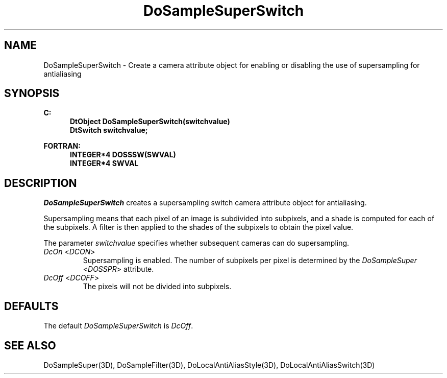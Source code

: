 .\"#ident "%W% %G%"
.\"
.\" # Copyright (C) 1994 Kubota Graphics Corp.
.\" # 
.\" # Permission to use, copy, modify, and distribute this material for
.\" # any purpose and without fee is hereby granted, provided that the
.\" # above copyright notice and this permission notice appear in all
.\" # copies, and that the name of Kubota Graphics not be used in
.\" # advertising or publicity pertaining to this material.  Kubota
.\" # Graphics Corporation MAKES NO REPRESENTATIONS ABOUT THE ACCURACY
.\" # OR SUITABILITY OF THIS MATERIAL FOR ANY PURPOSE.  IT IS PROVIDED
.\" # "AS IS", WITHOUT ANY EXPRESS OR IMPLIED WARRANTIES, INCLUDING THE
.\" # IMPLIED WARRANTIES OF MERCHANTABILITY AND FITNESS FOR A PARTICULAR
.\" # PURPOSE AND KUBOTA GRAPHICS CORPORATION DISCLAIMS ALL WARRANTIES,
.\" # EXPRESS OR IMPLIED.
.\"
.TH DoSampleSuperSwitch 3D "Dore"
.SH NAME
DoSampleSuperSwitch \- Create a camera attribute object for enabling or disabling the use of supersampling for antialiasing
.SH SYNOPSIS
.nf
.ft 3
C:
.in  +.5i
DtObject DoSampleSuperSwitch(switchvalue)
DtSwitch switchvalue;
.sp
.in  -.5i
FORTRAN:
.in  +.5i
INTEGER*4 DOSSSW(SWVAL)
INTEGER*4 SWVAL
.in  -.5i
.fi 
.IX "DoSampleSuperSwitch"
.IX "DOSSSW"
.SH DESCRIPTION
.LP
\f2DoSampleSuperSwitch\fP creates a supersampling switch camera 
attribute object for antialiasing.
.LP
Supersampling means that each pixel of an image is subdivided into
subpixels, and a shade is computed for each of the subpixels.
A filter is then applied to the shades of the subpixels to obtain
the pixel value.
.LP
The parameter \f2switchvalue\fP specifies whether subsequent cameras
can do supersampling.
.IX DcOn
.IX DCON
.IP "\f2DcOn\fP <\f2DCON\fP>"
Supersampling is enabled. 
The number of subpixels per pixel is determined by the 
\f2DoSampleSuper\fP <\f2DOSSPR\fP> attribute.
.IX DcOff
.IX DCOFF
.IP "\f2DcOff\fP <\f2DCOFF\fP>"
The pixels will not be divided into subpixels.
.SH DEFAULTS
The default \f2DoSampleSuperSwitch\fP is \f2DcOff\fP.
.SH SEE ALSO
.na
.nh
DoSampleSuper(3D),
DoSampleFilter(3D),
DoLocalAntiAliasStyle(3D),
DoLocalAntiAliasSwitch(3D)
.ad
.hy
\&
